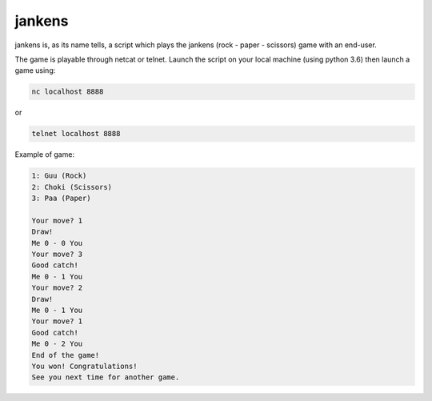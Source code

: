 jankens
=======

jankens is, as its name tells, a script which plays the jankens (rock - paper -
scissors) game with an end-user.

The game is playable through netcat or telnet. Launch the script on your
local machine (using python 3.6) then launch a game using:

.. code:: raw

    nc localhost 8888

or

.. code:: raw

    telnet localhost 8888

Example of game:


.. code:: raw

    1: Guu (Rock)
    2: Choki (Scissors)
    3: Paa (Paper)

    Your move? 1
    Draw!
    Me 0 - 0 You
    Your move? 3
    Good catch!
    Me 0 - 1 You
    Your move? 2
    Draw!
    Me 0 - 1 You
    Your move? 1
    Good catch!
    Me 0 - 2 You
    End of the game!
    You won! Congratulations!
    See you next time for another game.
